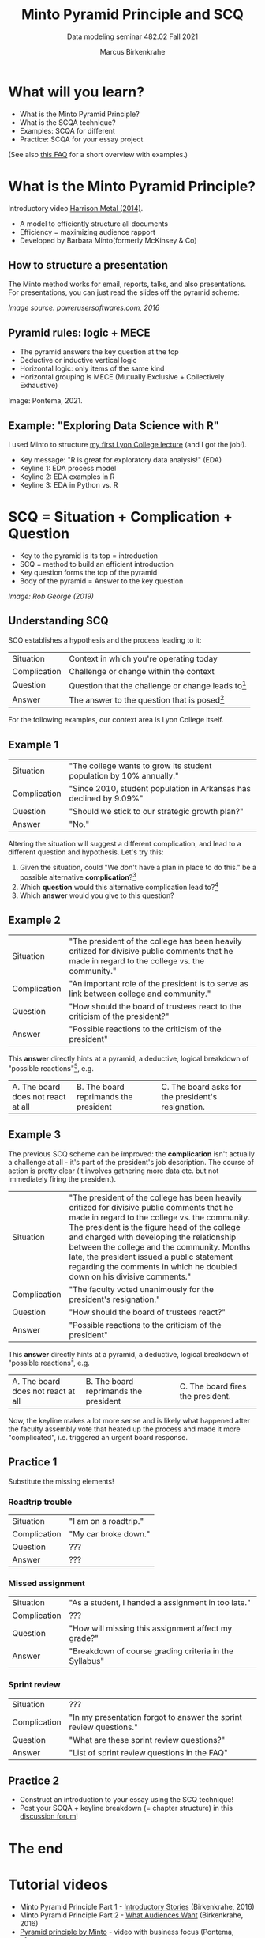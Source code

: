 #+TITLE:Minto Pyramid Principle and SCQ
#+AUTHOR:Marcus Birkenkrahe
#+SUBTITLE:Data modeling seminar 482.02 Fall 2021
#+STARTUP:overview
#+OPTIONS:hideblocks
#+OPTIONS: toc:1
#+INFOJS_OPT: :view:info
* What will you learn?

  * What is the Minto Pyramid Principle?
  * What is the SCQA technique?
  * Examples: SCQA for different
  * Practice: SCQA for your essay project

  (See also [[https://github.com/birkenkrahe/org/blob/master/FAQ.md#orgd4994dd][this FAQ]] for a short overview with examples.)

* What is the Minto Pyramid Principle?

  Introductory video [[https://vimeo.com/87537935][Harrison Metal (2014)]].

  #+attr_html: :width 600px
  [[./img/scqa.png]]

  * A model to efficiently structure all documents
  * Efficiency = maximizing audience rapport
  * Developed by Barbara Minto(formerly McKinsey & Co)

** How to structure a presentation

   The Minto method works for email, reports, talks, and also
   presentations. For presentations, you can just read the slides off
   the pyramid scheme:

   #+attr_html: :width 600px
   [[./img/minto.png]]

   /Image source: powerusersoftwares.com, 2016/

** Pyramid rules: logic + MECE

   * The pyramid answers the key question at the top
   * Deductive or inductive vertical logic
   * Horizontal logic: only items of the same kind
   * Horizontal grouping is MECE (Mutually Exclusive + Collectively
     Exhaustive)

   #+attr_html: :width 600px
   [[./img/process.png]]

   Image: Pontema, 2021.

** Example: "Exploring Data Science with R"

   I used Minto to structure [[https://1drv.ms/b/s!AhEvK3qWokrvioRuDzBtLvAwf8jGzw][my first Lyon College lecture]] (and I got
   the job!).

   * Key message: "R is great for exploratory data analysis!" (EDA)
   * Keyline 1: EDA process model
   * Keyline 2: EDA examples in R
   * Keyline 3: EDA in Python vs. R

   #+attr_html: :width 600px
   [[./img/lecture.png]]

* SCQ = Situation + Complication + Question

  * Key to the pyramid is its top = introduction
  * SCQ = method to build an efficient introduction
  * Key question forms the top of the pyramid
  * Body of the pyramid = Answer to the key question

  #+attr_html: :width 600px
  [[./img/scqa1.png]]

  /Image: Rob George (2019)/

** Understanding SCQ

   SCQ establishes a hypothesis and the process leading to it:

   | Situation    | Context in which you're operating today              |
   | Complication | Challenge or change within the context               |
   | Question     | Question that the challenge or change leads to[fn:1] |
   | Answer       | The answer to the question that is posed[fn:2]             |

   For the following examples, our context area is Lyon College
   itself.

   [[./img/bond.gif]]

** Example 1

   | Situation    | "The college wants to grow its student population by 10% annually." |
   | Complication | "Since 2010, student population in Arkansas has declined by 9.09%"  |
   | Question     | "Should we stick to our strategic growth plan?"                     |
   | Answer       | "No."                                                               |

   Altering the situation will suggest a different complication, and
   lead to a different question and hypothesis. Let's try this:

   1) Given the situation, could "We don't have a plan in place to do
      this." be a possible alternative *complication*?[fn:3]
   2) Which *question* would this alternative complication lead
      to?[fn:4]
   3) Which *answer* would you give to this question?

** Example 2

   | Situation    | "The president of the college has been heavily critized for divisive public comments that he made in regard to the college vs. the community." |
   | Complication | "An important role of the president is to serve as link between college and community."                                                        |
   | Question     | "How should the board of trustees react to the criticism of the president?"                                                                    |
   | Answer       | "Possible reactions to the criticism of the president"                                                                                         |

   This *answer* directly hints at a pyramid, a deductive, logical
   breakdown of "possible reactions"[fn:5], e.g.

   | A. The board does not react at all | B. The board reprimands the president | C. The board asks for the president's resignation. |

** Example 3

   The previous SCQ scheme can be improved: the *complication* isn't
   actually a challenge at all - it's part of the president's job
   description. The course of action is pretty clear (it involves
   gathering more data etc. but not immediately firing the president).

   | Situation    | "The president of the college has been heavily critized for divisive public comments that he made in regard to the college vs. the community. The president is the figure head of the college and charged with developing the relationship between the college and the community. Months late, the president issued a public statement regarding the comments in which he doubled down on his divisive comments." |
   | Complication | "The faculty voted unanimously for the president's resignation."                                                                                                                                                                                                                                                                                                                                                  |
   | Question     | "How should the board of trustees react?"                                                                                                                                                                                                                                                                                                                                                                         |
   | Answer       | "Possible reactions to the criticism of the president"                                                                                                                                                                                                                                                                                                                                                            |

   This *answer* directly hints at a pyramid, a deductive, logical
   breakdown of "possible reactions", e.g.

   | A. The board does not react at all | B. The board reprimands the president | C. The board fires the president. |

   Now, the keyline makes a lot more sense and is likely what happened
   after the faculty assembly vote that heated up the process and made
   it more "complicated", i.e. triggered an urgent board response.

   #+attr_html: :width 600px
   [[./img/example3.png]]
   
** Practice 1

   Substitute the missing elements!

*** Roadtrip trouble

    | Situation    | "I am on a roadtrip." |
    | Complication | "My car broke down."  |
    | Question     | ???                   |
    | Answer       | ???                   |

*** Missed assignment

    | Situation    | "As a student, I handed a assignment in too late."     |
    | Complication | ???                                                    |
    | Question     | "How will missing this assignment affect my grade?"    |
    | Answer       | "Breakdown of course grading criteria in the Syllabus" |

*** Sprint review

    | Situation    | ???                                                                |
    | Complication | "In my presentation forgot to answer the sprint review questions." |
    | Question     | "What are these sprint review questions?"                          |
    | Answer       | "List of sprint review questions in the FAQ"                       |


** Practice 2

   * Construct an introduction to your essay using the SCQ technique!
   * Post your SCQA + keyline breakdown (= chapter structure) in this
     [[https://github.com/birkenkrahe/mod482/discussions/4][discussion forum]]!

   #+attr_html: :width 600px
   [[./img/practice2.png]]
   
* The end
  
     #+attr_html: :width 400px
     [[./img/goaway.gif]]


* Tutorial videos

  * Minto Pyramid Principle Part 1 - [[https://youtu.be/HrmBZQuCSzo][Introductory Stories]]
    (Birkenkrahe, 2016)
  * Minto Pyramid Principle Part 2 - [[https://youtu.be/k_FJXpYPbQY][What Audiences Want]]
    (Birkenkrahe, 2016)
  * [[https://youtu.be/1y15zjp47KQ][Pyramid principle by Minto]] - video with business focus (Pontema,
    2021)
  * [[https://youtu.be/SxGwSR4lKYs][SCQA tutorial video]] using a retail example (Rob George, 2019)

* References

  Birkenkrahe M (Feb 7, 2016). Minto Pyramid Principle Part 1 -
  Introductory stories. [[https://youtu.be/HrmBZQuCSzo][Online: youtube.com.]]

  Birkenkrahe M (Feb 7, 2016). Minto Pyramid Principle Part 2 - What
  audiences want. [[https://youtu.be/k_FJXpYPbQY][Online: youtube.com.]]

  Harrison Metal (2014). Storytelling & Presenting 1: Thank You,
  Barbara Minto [video]. [[https://vimeo.com/87537935][Online: vimeo.com]]

  Minto B (2002). The Pyramid Principle.

  Pontema (Mar 12, 2021). Pyramid Principle by Barbara Minto
  [video]. [[https://youtu.be/1y15zjp47KQ][Online: youtube.com]]

  Power-user (Jul 31, 2016). Give a brilliant structure to your
  presentations with the Pyramid Principle [website]. [[https://www.powerusersoftwares.com/post/2016/07/31/give-a-brilliant-structure-to-your-presentations-with-the-pyramid-principle][Online:
  powerusersoftwares.com]]

  Rob George (Apr 12, 2019). 3 SCQA [video]. [[https://youtu.be/SxGwSR4lKYs][Online: youtube.com]]

* Footnotes

[fn:5]There are other possible breakdowns - we are hampered by having
little to go by in the situation and complication.

[fn:4]The new complication "We don't have a plan in place to do this",
could (in the context of the situation) lead to several questions: (1)
*why* not? (2) *who* is responsible for this? (3) *how* can we put a
plan in place?,(4) *who* should lead the development of a plan, (5)
*when* should this plan be in place? Since the situational context is
quite specific, the question "how" is the best fit. All the other
questions are not well prepared by the short situation. The *answer*
to this question is not a simple "yes" or "no" but requires research
and a keyline of different (supporting) arguments. E.g. areas in which
to begin planning.

[fn:3]"We don't have a plan in place to do this" would be possible,
but it would be better to anchor this complication by mentioning the
need for a *plan*.

[fn:2]The introduction only contains the hypothesis, the first or
tentative answer. The full answer is contained in the entire body of
the pyramid of arguments.

[fn:1]There are several different types of questions: How, Why, What,
Who and When; it is important that the complication exactly matches
the question, in alignment with the context. For example, a
complication like "We don't know how to do X", can lead to all types
of questions, depending on the context. If the context is "we must do
X", questions on who, when and how are possible, but not what (since X
is given).  If the context is "we've been asked to decide between A
and B", leads to "why should we do A or B?", or "How should we
decide?", but not "Who", since that is given.
